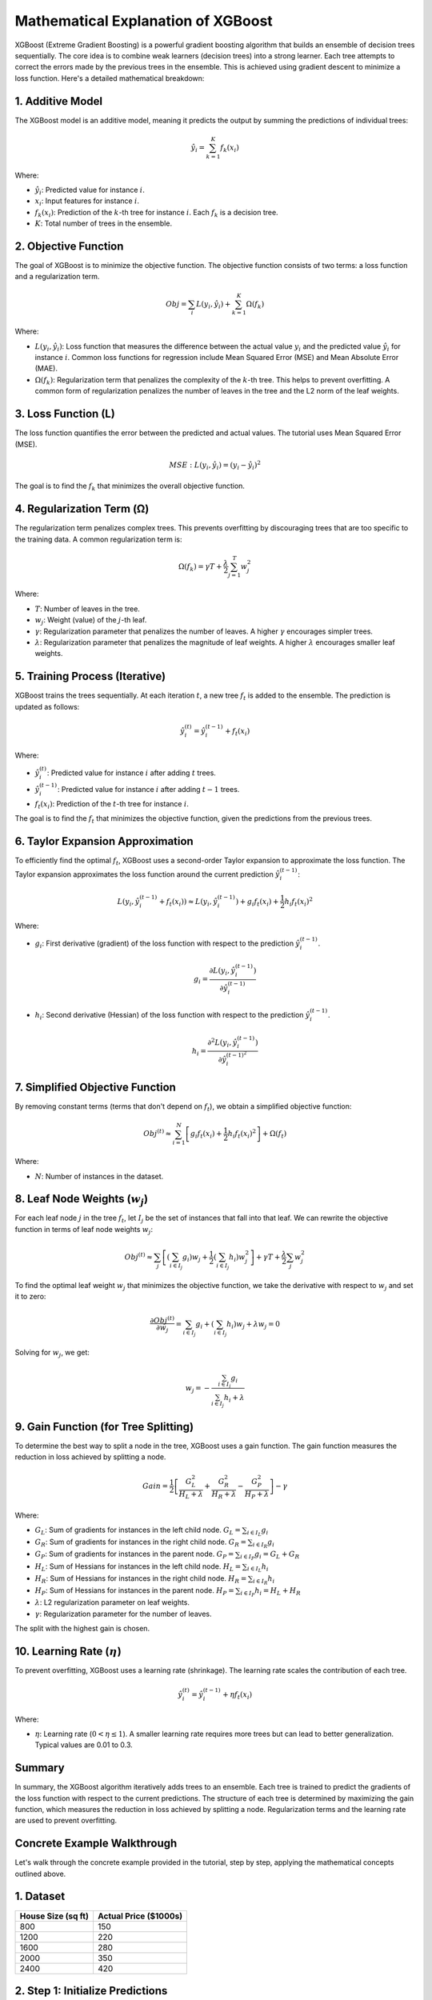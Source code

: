 Mathematical Explanation of XGBoost
===================================

XGBoost (Extreme Gradient Boosting) is a powerful gradient boosting algorithm that builds an ensemble of decision trees sequentially. The core idea is to combine weak learners (decision trees) into a strong learner. Each tree attempts to correct the errors made by the previous trees in the ensemble. This is achieved using gradient descent to minimize a loss function. Here's a detailed mathematical breakdown:

1. Additive Model
-----------------

The XGBoost model is an additive model, meaning it predicts the output by summing the predictions of individual trees:

.. math::

    \hat{y}_i = \sum_{k=1}^{K} f_k(x_i)

Where:

- :math:`\hat{y}_i`: Predicted value for instance :math:`i`.
- :math:`x_i`: Input features for instance :math:`i`.
- :math:`f_k(x_i)`: Prediction of the :math:`k`-th tree for instance :math:`i`. Each :math:`f_k` is a decision tree.
- :math:`K`: Total number of trees in the ensemble.

2. Objective Function
----------------------

The goal of XGBoost is to minimize the objective function. The objective function consists of two terms: a loss function and a regularization term.

.. math::

    Obj = \sum_{i} L(y_i, \hat{y}_i) + \sum_{k=1}^{K} \Omega(f_k)

Where:

- :math:`L(y_i, \hat{y}_i)`: Loss function that measures the difference between the actual value :math:`y_i` and the predicted value :math:`\hat{y}_i` for instance :math:`i`. Common loss functions for regression include Mean Squared Error (MSE) and Mean Absolute Error (MAE).
- :math:`\Omega(f_k)`: Regularization term that penalizes the complexity of the :math:`k`-th tree. This helps to prevent overfitting. A common form of regularization penalizes the number of leaves in the tree and the L2 norm of the leaf weights.

3. Loss Function (L)
---------------------

The loss function quantifies the error between the predicted and actual values. The tutorial uses Mean Squared Error (MSE).

.. math::

    MSE: L(y_i, \hat{y}_i) = (y_i - \hat{y}_i)^2

The goal is to find the :math:`f_k` that minimizes the overall objective function.

4. Regularization Term (Ω)
---------------------------

The regularization term penalizes complex trees. This prevents overfitting by discouraging trees that are too specific to the training data. A common regularization term is:

.. math::

    \Omega(f_k) = \gamma T + \frac{\lambda}{2} \sum_{j=1}^{T} w_j^2

Where:

- :math:`T`: Number of leaves in the tree.
- :math:`w_j`: Weight (value) of the :math:`j`-th leaf.
- :math:`\gamma`: Regularization parameter that penalizes the number of leaves. A higher :math:`\gamma` encourages simpler trees.
- :math:`\lambda`: Regularization parameter that penalizes the magnitude of leaf weights. A higher :math:`\lambda` encourages smaller leaf weights.

5. Training Process (Iterative)
-------------------------------

XGBoost trains the trees sequentially. At each iteration :math:`t`, a new tree :math:`f_t` is added to the ensemble. The prediction is updated as follows:

.. math::

    \hat{y}_i^{(t)} = \hat{y}_i^{(t-1)} + f_t(x_i)

Where:

- :math:`\hat{y}_i^{(t)}`: Predicted value for instance :math:`i` after adding :math:`t` trees.
- :math:`\hat{y}_i^{(t-1)}`: Predicted value for instance :math:`i` after adding :math:`t-1` trees.
- :math:`f_t(x_i)`: Prediction of the :math:`t`-th tree for instance :math:`i`.

The goal is to find the :math:`f_t` that minimizes the objective function, given the predictions from the previous trees.


6. Taylor Expansion Approximation
---------------------------------

To efficiently find the optimal :math:`f_t`, XGBoost uses a second-order Taylor expansion to approximate the loss function. The Taylor expansion approximates the loss function around the current prediction :math:`\hat{y}_i^{(t-1)}`:

.. math::

    L(y_i, \hat{y}_i^{(t-1)} + f_t(x_i)) \approx L(y_i, \hat{y}_i^{(t-1)}) + g_i f_t(x_i) + \frac{1}{2} h_i f_t(x_i)^2

Where:

- :math:`g_i`: First derivative (gradient) of the loss function with respect to the prediction :math:`\hat{y}_i^{(t-1)}`.

  .. math::

      g_i = \frac{\partial L(y_i, \hat{y}_i^{(t-1)})}{\partial \hat{y}_i^{(t-1)}}

- :math:`h_i`: Second derivative (Hessian) of the loss function with respect to the prediction :math:`\hat{y}_i^{(t-1)}`.

  .. math::

      h_i = \frac{\partial^2 L(y_i, \hat{y}_i^{(t-1)})}{\partial \hat{y}_i^{(t-1)^2}}

7. Simplified Objective Function
--------------------------------

By removing constant terms (terms that don't depend on :math:`f_t`), we obtain a simplified objective function:

.. math::

    Obj^{(t)} \approx \sum_{i=1}^{N} \left[g_i f_t(x_i) + \frac{1}{2} h_i f_t(x_i)^2 \right] + \Omega(f_t)

Where:

- :math:`N`: Number of instances in the dataset.

8. Leaf Node Weights (:math:`w_j`)
-----------------------------------

For each leaf node :math:`j` in the tree :math:`f_t`, let :math:`I_j` be the set of instances that fall into that leaf. We can rewrite the objective function in terms of leaf node weights :math:`w_j`:

.. math::

    Obj^{(t)} \approx \sum_{j} \left[\left(\sum_{i \in I_j} g_i \right) w_j + \frac{1}{2} \left(\sum_{i \in I_j} h_i \right) w_j^2 \right] + \gamma T + \frac{\lambda}{2} \sum_{j} w_j^2

To find the optimal leaf weight :math:`w_j` that minimizes the objective function, we take the derivative with respect to :math:`w_j` and set it to zero:

.. math::

    \frac{\partial Obj^{(t)}}{\partial w_j} = \sum_{i \in I_j} g_i + \left(\sum_{i \in I_j} h_i \right) w_j + \lambda w_j = 0

Solving for :math:`w_j`, we get:

.. math::

    w_j = - \frac{\sum_{i \in I_j} g_i}{\sum_{i \in I_j} h_i + \lambda}

9. Gain Function (for Tree Splitting)
-------------------------------------

To determine the best way to split a node in the tree, XGBoost uses a gain function. The gain function measures the reduction in loss achieved by splitting a node.

.. math::

    Gain = \frac{1}{2} \left[\frac{G_L^2}{H_L + \lambda} + \frac{G_R^2}{H_R + \lambda} - \frac{G_P^2}{H_P + \lambda} \right] - \gamma

Where:

- :math:`G_L`: Sum of gradients for instances in the left child node. :math:`G_L = \sum_{i \in I_L} g_i`
- :math:`G_R`: Sum of gradients for instances in the right child node. :math:`G_R = \sum_{i \in I_R} g_i`
- :math:`G_P`: Sum of gradients for instances in the parent node. :math:`G_P = \sum_{i \in I_P} g_i = G_L + G_R`
- :math:`H_L`: Sum of Hessians for instances in the left child node. :math:`H_L = \sum_{i \in I_L} h_i`
- :math:`H_R`: Sum of Hessians for instances in the right child node. :math:`H_R = \sum_{i \in I_R} h_i`
- :math:`H_P`: Sum of Hessians for instances in the parent node. :math:`H_P = \sum_{i \in I_P} h_i = H_L + H_R`
- :math:`\lambda`: L2 regularization parameter on leaf weights.
- :math:`\gamma`: Regularization parameter for the number of leaves.

The split with the highest gain is chosen.

10. Learning Rate (:math:`\eta`)
---------------------------------

To prevent overfitting, XGBoost uses a learning rate (shrinkage). The learning rate scales the contribution of each tree.

.. math::

    \hat{y}_i^{(t)} = \hat{y}_i^{(t-1)} + \eta f_t(x_i)

Where:

- :math:`\eta`: Learning rate (:math:`0 < \eta \leq 1`). A smaller learning rate requires more trees but can lead to better generalization. Typical values are 0.01 to 0.3.

Summary
-------

In summary, the XGBoost algorithm iteratively adds trees to an ensemble. Each tree is trained to predict the gradients of the loss function with respect to the current predictions. The structure of each tree is determined by maximizing the gain function, which measures the reduction in loss achieved by splitting a node. Regularization terms and the learning rate are used to prevent overfitting.

Concrete Example Walkthrough
----------------------------

Let's walk through the concrete example provided in the tutorial, step by step, applying the mathematical concepts outlined above.

1. Dataset
----------

.. list-table::
   :header-rows: 1

   * - House Size (sq ft)
     - Actual Price ($1000s)
   * - 800
     - 150
   * - 1200
     - 220
   * - 1600
     - 280
   * - 2000
     - 350
   * - 2400
     - 420

2. Step 1: Initialize Predictions
---------------------------------

- Calculate the mean of the target variable (Actual Price):

  .. math::

      \hat{y}_i^{(0)} = \frac{150 + 220 + 280 + 350 + 420}{5} = 284

- The initial prediction for every house is $284,000.

3. Step 2: Compute the Gradient and Hessian
-------------------------------------------

- We are using the MSE loss function: 

  .. math::

      L(y_i, \hat{y}_i) = (y_i - \hat{y}_i)^2

- **Gradient (gᵢ):** 

  .. math::

      g_i = \frac{\partial L}{\partial \hat{y}_i} = 2 (\hat{y}_i - y_i)

  * House 1: :math:`g_1 = 2 (284 - 150) = 268`
  * House 2: :math:`g_2 = 2 (284 - 220) = 128`
  * House 3: :math:`g_3 = 2 (284 - 280) = 8`
  * House 4: :math:`g_4 = 2 (284 - 350) = -132`
  * House 5: :math:`g_5 = 2 (284 - 420) = -272`

- **Hessian (hᵢ):** 

  .. math::

      h_i = \frac{\partial^2 L}{\partial \hat{y}_i^2} = 2

  * :math:`h_1 = h_2 = h_3 = h_4 = h_5 = 2`

.. list-table::
   :header-rows: 1

   * - House Size
     - Actual Price
     - Prediction
     - Gradient (:math:`g_i`)
     - Hessian (:math:`h_i`)
   * - 800
     - 150
     - 284
     - 268
     - 2
   * - 1200
     - 220
     - 284
     - 128
     - 2
   * - 1600
     - 280
     - 284
     - 8
     - 2
   * - 2000
     - 350
     - 284
     - -132
     - 2
   * - 2400
     - 420
     - 284
     - -272
     - 2

4. Step 3: Build a Decision Tree (Stump)
----------------------------------------

- We consider a one-level decision tree (a stump). Let's examine two potential splits. We use :math:`\lambda = 0` and :math:`\gamma = 0` for simplicity.

- **Gain Function:**

  .. math::

      Gain = \frac{1}{2} \left[ \frac{G_L^2}{H_L + \lambda} + \frac{G_R^2}{H_R + \lambda} - \frac{G_P^2}{H_P + \lambda} \right] - \gamma

- **Split 1: House Size ≤ 1400**

  - Left Node: Houses 1 and 2
    - :math:`G_L = 268 + 128 = 396`
    - :math:`H_L = 2 + 2 = 4`

  - Right Node: Houses 3, 4, and 5
    - :math:`G_R = 8 + (-132) + (-272) = -396`
    - :math:`H_R = 2 + 2 + 2 = 6`

  - Parent Node: All Houses
    - :math:`G_P = 0` (Sum of all gradients)
    - :math:`H_P = 10` (Sum of all Hessians)

  - **Gain₁ Calculation:**

    .. math::

        Gain_1 = \frac{1}{2} \left[ \frac{396^2}{4} + \frac{(-396)^2}{6} - \frac{0^2}{10} \right]

        = \frac{1}{2} \left[ \frac{156816}{4} + \frac{156816}{6} \right]

        = \frac{1}{2} \left[ 39204 + 26136 \right] = 32670

- **Split 2: House Size ≤ 2200**

  - **Gain₂ Calculation:** 

    .. math::

        Gain_2 = \frac{1}{2} \left[ \frac{272^2}{8} + \frac{(-272)^2}{2} - \frac{0^2}{10} \right]

        = \frac{1}{2} \left[ \frac{73984}{8} + \frac{73984}{2} \right]

        = \frac{1}{2} \left[ 9248 + 36992 \right] = 23120

- Since :math:`Gain_1 > Gain_2`, **Split 1 (House Size ≤ 1400) is the best split.**

5. Step 4: Compute Leaf Node Weights
------------------------------------

.. math::

    w_j = - \frac{\sum g_i}{\sum h_i + \lambda}

- **Left Leaf (House Size ≤ 1400):**

  .. math::

      w_{\text{left}} = - \frac{268 + 128}{2 + 2} = -\frac{396}{4} = -99

- **Right Leaf (House Size > 1400):**

  .. math::

      w_{\text{right}} = - \frac{8 + (-132) + (-272)}{2 + 2 + 2} = -\frac{-396}{6} = 66

6. Step 5: Update Predictions
-----------------------------

- **Learning Rate:** :math:`\eta = 0.1`

.. list-table::
   :header-rows: 1

   * - House Size
     - Actual Price
     - Previous Prediction
     - Leaf Weight
     - Updated Prediction
   * - 800
     - 150
     - 284
     - -99
     - 274.1
   * - 1200
     - 220
     - 284
     - -99
     - 274.1
   * - 1600
     - 280
     - 284
     - 66
     - 290.6
   * - 2000
     - 350
     - 284
     - 66
     - 290.6
   * - 2400
     - 420
     - 284
     - 66
     - 290.6

7. Step 6: Repeat Until Convergence
-----------------------------------

- The process repeats, calculating new gradients based on the updated predictions, building a new tree, and updating the predictions again. This continues until a stopping criterion is met (e.g., a maximum number of trees is reached, or the improvement in the loss function falls below a threshold).

This detailed walkthrough provides a clear understanding of how XGBoost works both mathematically and practically, using the provided example. The real power of XGBoost comes from building many trees and handling more complex datasets with numerous features.
